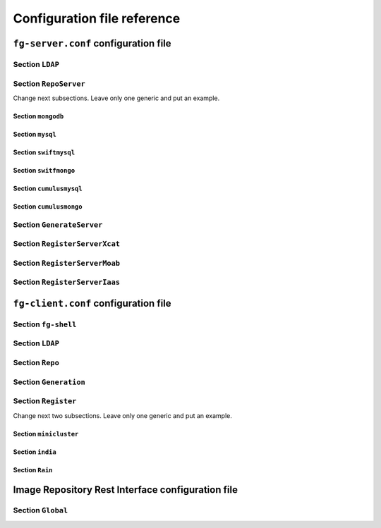 .. _chap_config_ref:

Configuration file reference
============================

.. _sec_fg-server.conf:

``fg-server.conf`` configuration file
-------------------------------------

.. _fg-server_ldap:

Section ``LDAP``
****************

.. _fg-server_reposerver:

Section ``RepoServer``
**********************

.. _fg-server_mongodb:

Change next subsections. Leave only one generic and put an example.

Section ``mongodb``
~~~~~~~~~~~~~~~~~~~

.. _fg-server_mysql:

Section ``mysql``
~~~~~~~~~~~~~~~~~
.. _fg-server_swiftmysql:

Section ``swiftmysql``
~~~~~~~~~~~~~~~~~~~~~~

.. _fg-server_switfmongo:

Section ``switfmongo``
~~~~~~~~~~~~~~~~~~~~~~

.. _fg-server_cumulusmysq:

Section ``cumulusmysql``
~~~~~~~~~~~~~~~~~~~~~~~~

.. _fg-server_cumulusmongo:

Section ``cumulusmongo``
~~~~~~~~~~~~~~~~~~~~~~~~
   
.. _fg-server_generateserver:

Section ``GenerateServer``
**************************

.. _fg-server_registerserverxcat:

Section ``RegisterServerXcat``
******************************

.. _fg-server_registerservermoab:

Section ``RegisterServerMoab``
******************************

.. _fg-server_registerserveriaas:

Section ``RegisterServerIaas``
******************************

.. _sec_fg-client.conf:

``fg-client.conf`` configuration file
-------------------------------------

.. _fg-client_fgshell:

Section ``fg-shell``
********************

.. _fg-client_ldap:

Section ``LDAP``
****************

.. _fg-client_repo:

Section ``Repo``
****************

.. _fg-client_generation:

Section ``Generation``
**********************

.. _fg-client_register:

Section ``Register``
********************

.. _fg-client_minicluster:

Change next two subsections. Leave only one generic and put an example.

Section ``minicluster``
~~~~~~~~~~~~~~~~~~~~~~~

.. _fg-client_india:

Section ``india``
~~~~~~~~~~~~~~~~~

.. _fg-client_rain:

Section ``Rain``
~~~~~~~~~~~~~~~~

.. _sec_fg-restrepo.conf:

Image Repository Rest Interface configuration file
--------------------------------------------------

.. _fg-restrepo_global:

Section ``Global``
******************
